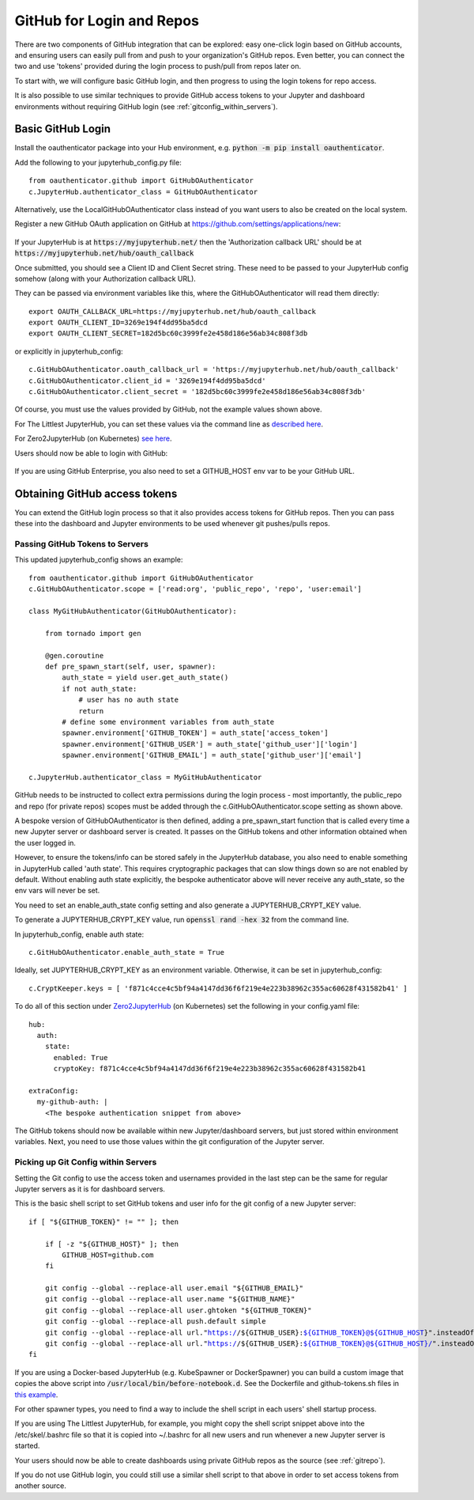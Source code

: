 .. _github:


GitHub for Login and Repos
==========================

There are two components of GitHub integration that can be explored: easy one-click login based on GitHub accounts, and ensuring users can easily 
pull from and push to your organization's GitHub repos. Even better, you can connect the two and use 'tokens' provided during the login process 
to push/pull from repos later on.

To start with, we will configure basic GitHub login, and then progress to using the login tokens for repo access.

It is also possible to use similar 
techniques to provide GitHub access tokens to your Jupyter and dashboard environments without requiring GitHub login (see 
:ref:`gitconfig_within_servers`).

Basic GitHub Login
~~~~~~~~~~~~~~~~~~

Install the oauthenticator package into your Hub environment, e.g. :code:`python -m pip install oauthenticator`.

Add the following to your jupyterhub_config.py file:

::

    from oauthenticator.github import GitHubOAuthenticator
    c.JupyterHub.authenticator_class = GitHubOAuthenticator

Alternatively, use the LocalGitHubOAuthenticator class instead of you want users to also be created on the local system.

Register a new GitHub OAuth application on GitHub at https://github.com/settings/applications/new:

.. figure:: ../../_static/screenshots/userguide/github/GitHub_new_oauth_app.png
   :alt: New GitHub OAuth app

If your JupyterHub is at :code:`https://myjupyterhub.net/` then the 'Authorization callback URL' should be at 
:code:`https://myjupyterhub.net/hub/oauth_callback`

Once submitted, you should see a Client ID and Client Secret string. These need to be passed to your JupyterHub config somehow (along with your 
Authorization callback URL).

They can be passed via environment variables like this, where the GitHubOAuthenticator will read them directly:

::

    export OAUTH_CALLBACK_URL=https://myjupyterhub.net/hub/oauth_callback
    export OAUTH_CLIENT_ID=3269e194f4dd95ba5dcd
    export OAUTH_CLIENT_SECRET=182d5bc60c3999fe2e458d186e56ab34c808f3db

or explicitly in jupyterhub_config:

::

    c.GitHubOAuthenticator.oauth_callback_url = 'https://myjupyterhub.net/hub/oauth_callback'
    c.GitHubOAuthenticator.client_id = '3269e194f4dd95ba5dcd'
    c.GitHubOAuthenticator.client_secret = '182d5bc60c3999fe2e458d186e56ab34c808f3db'

Of course, you must use the values provided by GitHub, not the example values shown above.

For The Littlest JupyterHub, you can set these values via the command line 
as `described here <https://tljh.jupyter.org/en/latest/howto/auth/github.html>`__.

For Zero2JupyterHub (on Kubernetes) `see here <https://zero-to-jupyterhub.readthedocs.io/en/latest/administrator/authentication.html>`__.

Users should now be able to login with GitHub:

.. figure:: ../../_static/screenshots/userguide/github/Login_with_GitHub.png
   :alt: Login with GitHub

If you are using GitHub Enterprise, you also need to set a GITHUB_HOST env var to be your GitHub URL.

Obtaining GitHub access tokens
~~~~~~~~~~~~~~~~~~~~~~~~~~~~~~

You can extend the GitHub login process so that it also provides access tokens for GitHub repos. Then you can pass these into the dashboard and 
Jupyter environments to be used whenever git pushes/pulls repos.

Passing GitHub Tokens to Servers
--------------------------------

This updated jupyterhub_config shows an example:

::

    from oauthenticator.github import GitHubOAuthenticator
    c.GitHubOAuthenticator.scope = ['read:org', 'public_repo', 'repo', 'user:email']

    class MyGitHubAuthenticator(GitHubOAuthenticator):
        
        from tornado import gen

        @gen.coroutine
        def pre_spawn_start(self, user, spawner):
            auth_state = yield user.get_auth_state()
            if not auth_state:
                # user has no auth state
                return
            # define some environment variables from auth_state
            spawner.environment['GITHUB_TOKEN'] = auth_state['access_token']
            spawner.environment['GITHUB_USER'] = auth_state['github_user']['login']
            spawner.environment['GITHUB_EMAIL'] = auth_state['github_user']['email']

    c.JupyterHub.authenticator_class = MyGitHubAuthenticator


GitHub needs to be instructed to collect extra permissions during the login process - most importantly, the public_repo and repo (for private repos) 
scopes must be added through the c.GitHubOAuthenticator.scope setting as shown above.

A bespoke version of GitHubOAuthenticator is then defined, adding a pre_spawn_start function that is called every time a new Jupyter server or 
dashboard server is created. It passes on the GitHub tokens and other information obtained when the user logged in.

However, to ensure the tokens/info can be stored safely in the JupyterHub database, you also need to enable something in JupyterHub called 'auth state'. 
This requires cryptographic packages that can slow things down so are not enabled by default. Without enabling auth state explicitly, the bespoke 
authenticator above will never receive any auth_state, so the env vars will never be set.

You need to set an enable_auth_state config setting and also generate a JUPYTERHUB_CRYPT_KEY value.

To generate a JUPYTERHUB_CRYPT_KEY value, run :code:`openssl rand -hex 32` from the command line.

In jupyterhub_config, enable auth state:

::

    c.GitHubOAuthenticator.enable_auth_state = True

Ideally, set JUPYTERHUB_CRYPT_KEY as an environment variable. Otherwise, it can be set in jupyterhub_config:

::

    c.CryptKeeper.keys = [ 'f871c4cce4c5bf94a4147dd36f6f219e4e223b38962c355ac60628f431582b41' ]

To do all of this section under `Zero2JupyterHub <https://zero-to-jupyterhub.readthedocs.io/en/latest/reference/reference.html#auth-state>`__ 
(on Kubernetes) set the following in your config.yaml file:


.. parsed-literal::
    
    hub:
      auth:
        state:
          enabled: True
          cryptoKey: f871c4cce4c5bf94a4147dd36f6f219e4e223b38962c355ac60628f431582b41

    extraConfig:
      my-github-auth: \|
        <The bespoke authentication snippet from above>


The GitHub tokens should now be available within new Jupyter/dashboard servers, but just stored within environment variables. 
Next, you need to use those values within the git configuration of the Jupyter server.

.. _gitconfig_within_servers:

Picking up Git Config within Servers
------------------------------------

Setting the Git config to use the access token and usernames provided in the last step can be the same for regular Jupyter servers as 
it is for dashboard servers.

This is the basic shell script to set GitHub tokens and user info for the git config of a new Jupyter server:

.. parsed-literal::

    if [ "${GITHUB_TOKEN}" != "" ]; then

        if [ -z "${GITHUB_HOST}" ]; then
            GITHUB_HOST=github.com
        fi

        git config --global --replace-all user.email "${GITHUB_EMAIL}"
        git config --global --replace-all user.name "${GITHUB_NAME}"
        git config --global --replace-all user.ghtoken "${GITHUB_TOKEN}"
        git config --global --replace-all push.default simple
        git config --global --replace-all url."https://${GITHUB_USER}:${GITHUB_TOKEN}@${GITHUB_HOST}".insteadOf "https://${GITHUB_HOST}"
        git config --global --replace-all url."https://${GITHUB_USER}:${GITHUB_TOKEN}@${GITHUB_HOST}/".insteadOf "git@${GITHUB_HOST}:"
    fi


If you are using a Docker-based JupyterHub (e.g. KubeSpawner or DockerSpawner) you can build a custom image that copies the above script into 
:code:`/usr/local/bin/before-notebook.d`. See the Dockerfile and github-tokens.sh files in 
`this example <https://github.com/ideonate/cdsdashboards/tree/master/docker-images/singleuser-example/containds-all-example>`__.

For other spawner types, you need to find a way to include the shell script in each users' shell startup process.

If you are using The Littlest JupyterHub, for example, you might copy the shell script snippet above into the /etc/skel/.bashrc file so 
that it is copied into ~/.bashrc for all new users and run whenever a new Jupyter server is started.

Your users should now be able to create dashboards using private GitHub repos as the source (see :ref:`gitrepo`).

If you do not use GitHub login, you could still use a similar shell script to that above in order to set access tokens from another source.
